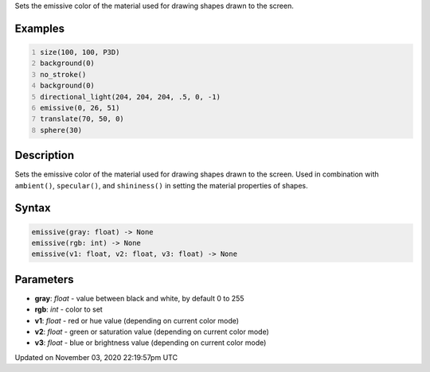 .. title: emissive()
.. slug: sketch_emissive
.. date: 2020-11-03 22:19:57 UTC+00:00
.. tags:
.. category:
.. link:
.. description: py5 emissive() documentation
.. type: text

Sets the emissive color of the material used for drawing shapes drawn to the screen.

Examples
========

.. raw:: html

    <div class="example-table">

.. raw:: html

    <div class="example-row"><div class="example-cell-image">

.. image:: /images/reference/Sketch_emissive_0.png
    :alt: example picture for emissive()

.. raw:: html

    </div><div class="example-cell-code">

.. code:: python
    :number-lines:

    size(100, 100, P3D)
    background(0)
    no_stroke()
    background(0)
    directional_light(204, 204, 204, .5, 0, -1)
    emissive(0, 26, 51)
    translate(70, 50, 0)
    sphere(30)

.. raw:: html

    </div></div>

.. raw:: html

    </div>

Description
===========

Sets the emissive color of the material used for drawing shapes drawn to the screen. Used in combination with ``ambient()``, ``specular()``, and ``shininess()`` in setting the material properties of shapes.

Syntax
======

.. code:: python

    emissive(gray: float) -> None
    emissive(rgb: int) -> None
    emissive(v1: float, v2: float, v3: float) -> None

Parameters
==========

* **gray**: `float` - value between black and white, by default 0 to 255
* **rgb**: `int` - color to set
* **v1**: `float` - red or hue value (depending on current color mode)
* **v2**: `float` - green or saturation value (depending on current color mode)
* **v3**: `float` - blue or brightness value (depending on current color mode)


Updated on November 03, 2020 22:19:57pm UTC

